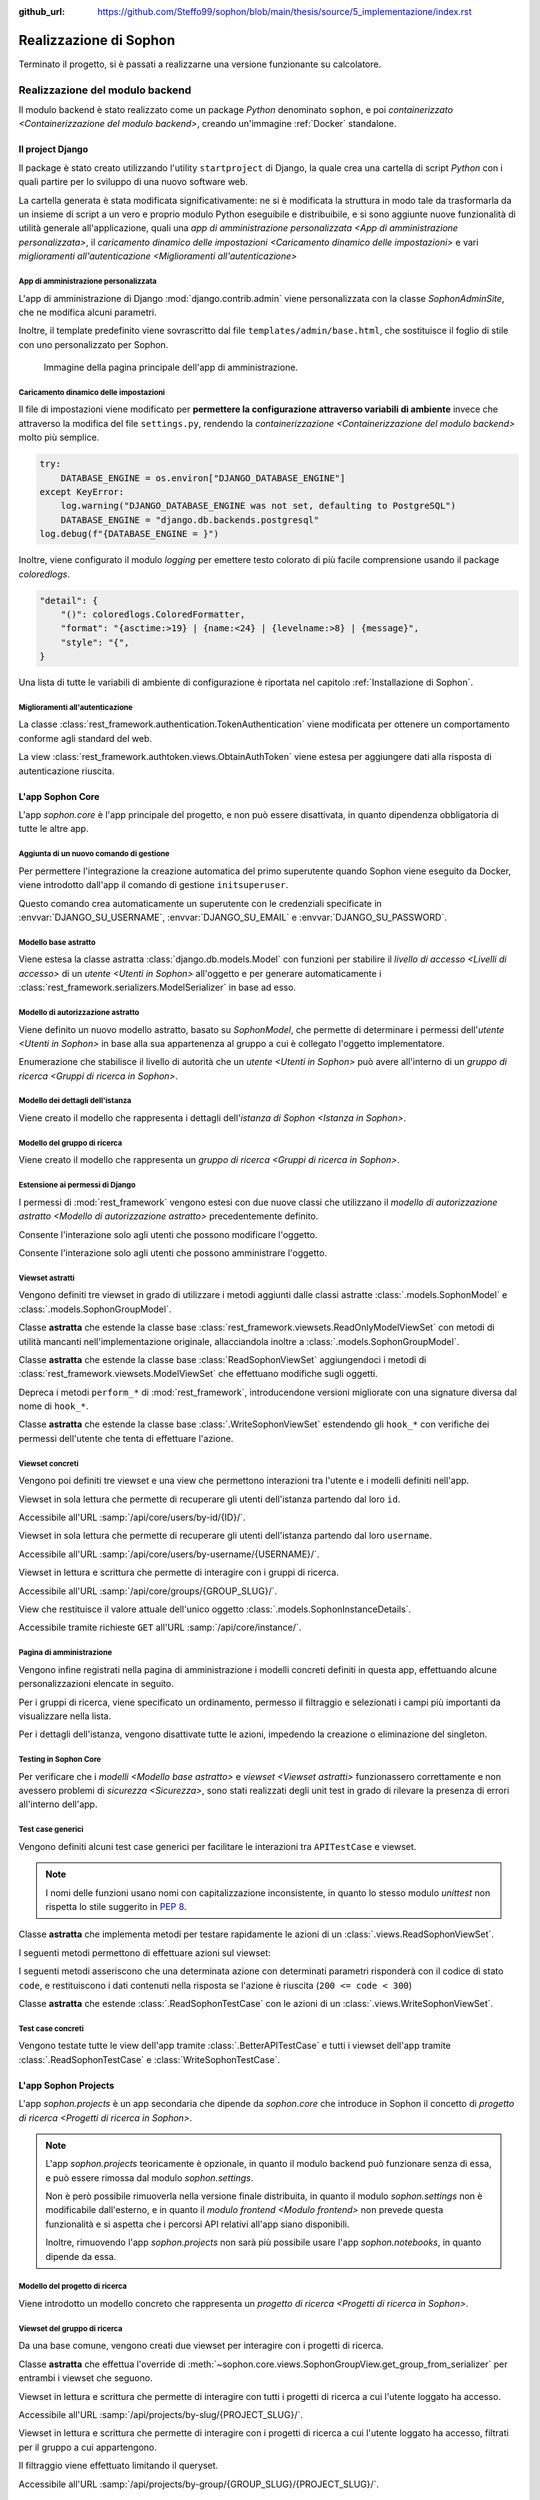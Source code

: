 :github_url: https://github.com/Steffo99/sophon/blob/main/thesis/source/5_implementazione/index.rst

.. index::
   pair: realizzazione; Sophon

***********************
Realizzazione di Sophon
***********************

Terminato il progetto, si è passati a realizzarne una versione funzionante su calcolatore.


.. index::
   pair: realizzazione; backend

Realizzazione del modulo backend
================================
.. default-domain:: py

Il modulo backend è stato realizzato come un package `Python` denominato ``sophon``, e poi `containerizzato <Containerizzazione del modulo backend>`, creando un'immagine :ref:`Docker` standalone.


Il project Django
-----------------
.. module:: sophon

Il package è stato creato utilizzando l'utility ``startproject`` di Django, la quale crea una cartella di script `Python` con i quali partire per lo sviluppo di una nuovo software web.

La cartella generata è stata modificata significativamente: ne si è modificata la struttura in modo tale da trasformarla da un insieme di script a un vero e proprio modulo Python eseguibile e distribuibile, e si sono aggiunte nuove funzionalità di utilità generale all'applicazione, quali una `app di amministrazione personalizzata <App di amministrazione personalizzata>`, il `caricamento dinamico delle impostazioni <Caricamento dinamico delle impostazioni>` e vari `miglioramenti all'autenticazione <Miglioramenti all'autenticazione>`


App di amministrazione personalizzata
^^^^^^^^^^^^^^^^^^^^^^^^^^^^^^^^^^^^^
.. module:: sophon.admin

L'app di amministrazione di Django :mod:`django.contrib.admin` viene personalizzata con la classe `SophonAdminSite`, che ne modifica alcuni parametri.

Inoltre, il template predefinito viene sovrascritto dal file ``templates/admin/base.html``, che sostituisce il foglio di stile con uno personalizzato per Sophon.

.. class:: SophonAdminSite(django.contrib.admin.AdminSite)

   .. attribute:: site_header = "Sophon Server Administration"

      Il nome della pagina nell'header viene modificato a *Sophon Server Administration*.

   .. attribute:: site_title = "Sophon Server Administration"

      Il titolo della pagina nell'header viene anch'esso modificato a *Sophon Server Administration*.

   .. attribute:: site_url = None

      Il collegamento *View Site* viene rimosso, in quanto è possibile accedere all'interfaccia web di Sophon da più domini contemporaneamente.

   .. attribute:: index_title = "Resources Administration"

      Il titolo dell'indice viene modificato a *Resources Administration*.

.. class:: SophonAdminConfig(django.contrib.admin.apps.AdminConfig)

   .. attribute:: default_site = "sophon.admin.SophonAdminSite"

      :class:`.SophonAdminSite` è selezionata come classe predefinita per il sito di amministrazione.

.. figure:: admin_site.png

   Immagine della pagina principale dell'app di amministrazione.


Caricamento dinamico delle impostazioni
^^^^^^^^^^^^^^^^^^^^^^^^^^^^^^^^^^^^^^^
.. module:: sophon.settings

Il file di impostazioni viene modificato per **permettere la configurazione attraverso variabili di ambiente** invece che attraverso la modifica del file ``settings.py``, rendendo la `containerizzazione <Containerizzazione del modulo backend>` molto più semplice.

.. code-block:: python

   try:
       DATABASE_ENGINE = os.environ["DJANGO_DATABASE_ENGINE"]
   except KeyError:
       log.warning("DJANGO_DATABASE_ENGINE was not set, defaulting to PostgreSQL")
       DATABASE_ENGINE = "django.db.backends.postgresql"
   log.debug(f"{DATABASE_ENGINE = }")

Inoltre, viene configurato il modulo `logging` per emettere testo colorato di più facile comprensione usando il package `coloredlogs`.

.. code-block:: python

   "detail": {
       "()": coloredlogs.ColoredFormatter,
       "format": "{asctime:>19} | {name:<24} | {levelname:>8} | {message}",
       "style": "{",
   }

Una lista di tutte le variabili di ambiente di configurazione è riportata nel capitolo :ref:`Installazione di Sophon`.


Miglioramenti all'autenticazione
^^^^^^^^^^^^^^^^^^^^^^^^^^^^^^^^
.. module:: sophon.auth1

La classe :class:`rest_framework.authentication.TokenAuthentication` viene modificata per ottenere un comportamento conforme agli standard del web.

.. class:: BearerTokenAuthentication(rest_framework.authentication.TokenAuthentication)

   .. attribute:: keyword = "Bearer"

      Si configura :mod:`rest_framework` per accettare header di autenticazione nella forma ``Bearer <token>``, invece che il default di :mod:`rest_framework` ``Token <token>``.

.. module:: sophon.auth2

La view :class:`rest_framework.authtoken.views.ObtainAuthToken` viene estesa per aggiungere dati alla risposta di autenticazione riuscita.

.. class:: CustomObtainAuthToken(rest_framework.authtoken.views.ObtainAuthToken)

   .. method:: post(self, request, *args, **kwargs)

      In particolare, viene aggiunta una chiave ``user``, che contiene i dettagli sull'utente che ha effettuato il login.


L'app Sophon Core
-----------------
.. module:: sophon.core

L'app `sophon.core` è l'app principale del progetto, e non può essere disattivata, in quanto dipendenza obbligatoria di tutte le altre app.


Aggiunta di un nuovo comando di gestione
^^^^^^^^^^^^^^^^^^^^^^^^^^^^^^^^^^^^^^^^
.. module:: sophon.core.management.commands.initsuperuser

Per permettere l'integrazione la creazione automatica del primo superutente quando Sophon viene eseguito da Docker, viene introdotto dall'app il comando di gestione ``initsuperuser``.

.. class:: Command

   Questo comando crea automaticamente un superutente con le credenziali specificate in :envvar:`DJANGO_SU_USERNAME`, :envvar:`DJANGO_SU_EMAIL` e :envvar:`DJANGO_SU_PASSWORD`.


Modello base astratto
^^^^^^^^^^^^^^^^^^^^^
.. module:: sophon.core.models

Viene estesa la classe astratta :class:`django.db.models.Model` con funzioni per stabilire il `livello di accesso <Livelli di accesso>` di un `utente <Utenti in Sophon>` all'oggetto e per generare automaticamente i :class:`rest_framework.serializers.ModelSerializer` in base ad esso.

.. class:: SophonModel(django.db.models.Model)

   .. method:: can_edit(self, user: django.contrib.auth.models.User) -> bool
      :abstractmethod:

      Controlla se un utente può modificare l'oggetto attuale.

      :param user: L'utente da controllare.
      :returns: :data:`True` se l'utente deve poter modificare l'oggetto, altrimenti :data:`False`.

   .. method:: can_admin(self, user: django.contrib.auth.models.User) -> bool
      :abstractmethod:

      Controlla se un utente può amministrare l'oggetto attuale.

      :param user: L'utente da controllare.
      :returns: :data:`True` se l'utente deve poter amministrare l'oggetto, altrimenti :data:`False`.

   .. classmethod:: get_fields(cls) -> set[str]

      :returns: il :class:`set` di nomi di campi che devono essere mostrati quando viene richiesto l'oggetto attraverso l'API.

   .. classmethod:: get_editable_fields(cls) -> set[str]

      :returns: il :class:`set` di nomi di campi di cui deve essere permessa la modifica se l'utente può modificare (:meth:`.can_edit`) l'oggetto.

   .. classmethod:: get_administrable_fields(cls) -> set[str]

      :returns: il :class:`set` di nomi di campi di cui deve essere permessa la modifica se l'utente può amministrare (:meth:`.can_admin`) l'oggetto.

   .. classmethod:: get_creation_fields(cls) -> set[str]

      :returns: il :class:`set` di nomi di campi che possono essere specificati dall'utente al momento della creazione dell'oggetto.


Modello di autorizzazione astratto
^^^^^^^^^^^^^^^^^^^^^^^^^^^^^^^^^^

Viene definito un nuovo modello astratto, basato su `SophonModel`, che permette di determinare i permessi dell'`utente <Utenti in Sophon>` in base alla sua appartenenza al gruppo a cui è collegato l'oggetto implementatore.

.. class:: SophonGroupModel(SophonModel)

   .. method:: get_group(self) -> ResearchGroup
      :abstractmethod:

      :returns: Il gruppo a cui appartiene l'oggetto.

   .. classmethod:: get_access_to_edit(cls) -> sophon.core.enums.SophonGroupAccess

      :returns: Il livello di autorità all'interno del gruppo necessario per modificare l'oggetto.

   .. classmethod:: get_access_to_admin(cls) -> sophon.core.enums.SophonGroupAccess

      :returns: Il livello di autorità all'interno del gruppo necessario per amministrare l'oggetto.

   .. method:: get_access_serializer(self, user: User) -> typing.Type[rest_framework.serializers.ModelSerializer]

      :returns: Restituisce il :class:`rest_framework.serializers.ModelSerializer` adeguato al livello di autorità dell'utente.


.. class:: sophon.core.enums.SophonGroupAccess(enum.IntEnum)

   Enumerazione che stabilisce il livello di autorità che un `utente <Utenti in Sophon>` può avere all'interno di un `gruppo di ricerca <Gruppi di ricerca in Sophon>`.

   .. attribute:: NONE = 0

      Ospite.

   .. attribute:: REGISTERED = 10

      Utente registrato.

   .. attribute:: MEMBER = 50

      Membro del gruppo al quale appartiene l'oggetto.

   .. attribute:: OWNER = 100

      Creatore del gruppo al quale appartiene l'oggetto.

   .. attribute:: SUPERUSER = 200

      Superutente con privilegi universali.


Modello dei dettagli dell'istanza
^^^^^^^^^^^^^^^^^^^^^^^^^^^^^^^^^

Viene creato il modello che rappresenta i dettagli dell'`istanza di Sophon <Istanza in Sophon>`.

.. class:: SophonInstanceDetails(SophonModel)

   .. attribute:: id: IntegerField [1]

      Impostando ``1`` come unica scelta per il campo della chiave primaria ``id``, si crea un modello "singleton", ovvero un modello di cui può esistere un'istanza sola in tutto il database.

      L'istanza unica viene creata dalla migrazione ``0004_sophoninstancedetails.py``.

   .. attribute:: name: CharField

      Il titolo dell'istanza Sophon.

   .. attribute:: description: TextField

      La descrizione dell'istanza Sophon, da visualizzare in un riquadro "A proposito dell'istanza".

   .. attribute:: theme: CharField ["sophon", "paper", "royalblue", "hacker", "amber"]

      Il tema `Bluelib` dell'istanza.

   .. method:: version: str
      :property:

      :returns: La versione installata del pacchetto :mod:`sophon`.


Modello del gruppo di ricerca
^^^^^^^^^^^^^^^^^^^^^^^^^^^^^

Viene creato il modello che rappresenta un `gruppo di ricerca <Gruppi di ricerca in Sophon>`.

.. class:: ResearchGroup(SophonGroupModel)

   .. attribute:: slug: SlugField

      L'identificatore del gruppo di ricerca, usato nei percorsi dell'API.

   .. attribute:: name: CharField

      Il nome del gruppo di ricerca.

   .. attribute:: description: TextField

      La descrizione del gruppo di ricerca, da visualizzare in un riquadro "A proposito del gruppo".

   .. attribute:: members: ManyToManyField → django.contrib.auth.models.User

      Elenco dei membri del gruppo. L'utente :attr:`.owner` è ignorato, in quanto è considerato sempre parte del gruppo.

   .. attribute:: owner: ForeignKey → django.contrib.auth.models.User

      Il creatore e proprietario del gruppo, con privilegi amministrativi.

   .. attribute:: access: CharField ["MANUAL", "OPEN"]

      La `modalità di accesso <Membri e modalità di accesso>` del gruppo.


Estensione ai permessi di Django
^^^^^^^^^^^^^^^^^^^^^^^^^^^^^^^^
.. module:: sophon.core.permissions

I permessi di :mod:`rest_framework` vengono estesi con due nuove classi che utilizzano il `modello di autorizzazione astratto <Modello di autorizzazione astratto>` precedentemente definito.

.. class:: Edit(rest_framework.permissions.BasePermission)

   Consente l'interazione solo agli utenti che possono modificare l'oggetto.

.. class:: Admin(rest_framework.permissions.BasePermission)

   Consente l'interazione solo agli utenti che possono amministrare l'oggetto.


Viewset astratti
^^^^^^^^^^^^^^^^
.. module:: sophon.core.views

Vengono definiti tre viewset in grado di utilizzare i metodi aggiunti dalle classi astratte :class:`.models.SophonModel` e :class:`.models.SophonGroupModel`.

.. class:: ReadSophonViewSet(rest_framework.viewsets.ReadOnlyModelViewSet, metaclass=abc.ABCMeta)

   Classe **astratta** che estende la classe base :class:`rest_framework.viewsets.ReadOnlyModelViewSet` con metodi di utilità mancanti nell'implementazione originale, allacciandola inoltre a :class:`.models.SophonGroupModel`.

   .. method:: get_queryset(self) -> QuerySet
      :abstractmethod:

      Imposta come astratto (e quindi obbligatorio) il metodo :meth:`rest_framework.viewsets.ReadOnlyModelViewSet.get_queryset`.

   .. method:: permission_classes(self)
      :property:

      Sovrascrive il campo di classe :attr:`rest_framework.viewsets.ReadOnlyModelViewSet.permission_classes` con una funzione, permettendone la selezione dei permessi richiesti al momento di ricezione di una richiesta HTTP (invece che al momento di definizione della classe).

      Delega la selezione delle classi a :meth:`.get_permission_classes`.

   .. method:: get_permission_classes(self) -> typing.Collection[typing.Type[permissions.BasePermission]]

      Funzione che permette la selezione dei permessi necessari per effetuare una determinata richiesta al momento di ricezione di quest'ultima.

      Utile per le classi che erediteranno da questa.

   .. method:: get_serializer_class(self) -> typing.Type[Serializer]

      Funzione che permette la selezione del :class:`rest_framework.serializers.Serializer` da utilizzare per una determinata richiesta al momento di ricezione di quest'ultima.

      Utilizza:

         - il serializzatore **in sola lettura** per elencare gli oggetti (azione ``list``);
         - il serializzatore **di creazione** per creare nuovi oggetti (azione ``create``) e per generare i metadati del viewset (azione ``metadata``);
         - il serializzatore ottenuto da :meth:`.models.SophonGroupModel.get_access_serializer` per la visualizzazione dettagliata (azione ``retrieve``), la modifica (azioni ``update`` e ``partial_update``) e l'eliminazione (azione ``destroy``) di un singolo oggetto;
         - il serializzatore ottenuto da :meth:`.get_custom_serializer_classes` per le azioni personalizzate.

      .. seealso::

         :class:`.models.SophonGroupModel`

   .. method:: get_custom_serializer_classes(self) -> t.Type[Serializer]

      Permette alle classi che ereditano da questa di selezionare quale :class:`rest_framework.serializers.Serializer` utilizzare per le azioni personalizzate.

.. class:: WriteSophonViewSet(rest_framework.viewsets.ModelViewSet, ReadSophonViewSet, metaclass=abc.ABCMeta)

   Classe **astratta** che estende la classe base :class:`ReadSophonViewSet` aggiungendoci i metodi di :class:`rest_framework.viewsets.ModelViewSet` che effettuano modifiche sugli oggetti.

   Depreca i metodi ``perform_*`` di :mod:`rest_framework`, introducendone versioni migliorate con una signature diversa dal nome di ``hook_*``.

   .. method:: perform_create(self, serializer)

      .. deprecated:: 0.1

      Metodo di :mod:`rest_framework` rimosso da Sophon.

   .. method:: perform_update(self, serializer)

      .. deprecated:: 0.1

      Metodo di :mod:`rest_framework` rimosso da Sophon.

   .. method:: perform_destroy(self, serializer)

      .. deprecated:: 0.1

      Metodo di :mod:`rest_framework` rimosso da Sophon.

   .. method:: hook_create(self, serializer) -> dict[str, typing.Any]

      Funzione chiamata durante l'esecuzione dell'azione di creazione oggetto ``create``.

      :param serializer: Il :class:`~rest_framework.serializers.Serializer` già "riempito" contenente i dati dell'oggetto che sta per essere creato.
      :raises .HTTPException: È possibile interrompere la creazione dell'oggetto con uno specifico codice errore sollevando una :exc:`.HTTPException` all'interno della funzione.
      :returns: Un `dict` da unire a quello del :class:`~rest_framework.serializers.Serializer` per formare l'oggetto da creare.

   .. method:: hook_update(self, serializer) -> dict[str, t.Any]

      Funzione chiamata durante l'esecuzione delle azioni di modifica oggetto ``update`` e ``partial_update``.

      :param serializer: Il :class:`~rest_framework.serializers.Serializer` già "riempito" contenente i dati dell'oggetto che sta per essere modificato.
      :raises .HTTPException: È possibile interrompere la creazione dell'oggetto con uno specifico codice errore sollevando una :exc:`.HTTPException` all'interno della funzione.
      :returns: Un :class:`dict` da unire a quello del :class:`~rest_framework.serializers.Serializer` per formare l'oggetto da modificare.

   .. method:: hook_destroy(self, serializer) -> dict[str, typing.Any]

      Funzione chiamata durante l'esecuzione dell'azione di eliminazione oggetto ``destroy``.

      :raises .HTTPException: È possibile interrompere la creazione dell'oggetto con uno specifico codice errore sollevando una :exc:`.HTTPException` all'interno della funzione.

.. exception:: sophon.core.errors.HTTPException

   Tipo di eccezione che è possibile sollevare nei metodi ``hook_*`` di :class:`.WriteSophonViewSet` per interrompere l'azione in corso senza applicare le modifiche.

   .. attribute:: status: int

      Permette di specificare il codice errore con cui rispondere alla richiesta interrotta.


.. class:: SophonGroupViewSet(WriteSophonViewSet, metaclass=abc.ABCMeta)

   Classe **astratta** che estende la classe base :class:`.WriteSophonViewSet` estendendo gli ``hook_*`` con verifiche dei permessi dell'utente che tenta di effettuare l'azione.

   .. method:: get_group_from_serializer(self, serializer) -> models.ResearchGroup
      :abstractmethod:

      Metodo necessario a trovare il gruppo a cui apparterrà un oggetto prima che il suo serializzatore venga elaborato.

      :param serializer: Il :class:`~rest_framework.serializers.Serializer` già "riempito" contenente i dati dell'oggetto.


Viewset concreti
^^^^^^^^^^^^^^^^

Vengono poi definiti tre viewset e una view che permettono interazioni tra l'utente e i modelli definiti nell'app.

.. class:: UsersByIdViewSet(ReadSophonViewSet)

   Viewset in sola lettura che permette di recuperare gli utenti dell'istanza partendo dal loro ``id``.

   Accessibile all'URL :samp:`/api/core/users/by-id/{ID}/`.

.. class:: UsersByUsernameViewSet(ReadSophonViewSet)

   Viewset in sola lettura che permette di recuperare gli utenti dell'istanza partendo dal loro ``username``.

   Accessibile all'URL :samp:`/api/core/users/by-username/{USERNAME}/`.

.. class:: ResearchGroupViewSet(WriteSophonViewSet)

   Viewset in lettura e scrittura che permette di interagire con i gruppi di ricerca.

   Accessibile all'URL :samp:`/api/core/groups/{GROUP_SLUG}/`.

   .. method:: join(self, request: Request, pk: int) -> Response

      Azione personalizzata che permette ad un utente di unirsi ad un gruppo aperto.

      Utilizza :class:`.models.SophonGroupModel.get_access_serializer`.

   .. method:: leave(self, request: Request, pk: int) -> Response

      Azione personalizzata che permette ad un utente di abbandonare un gruppo di cui non è proprietario.

      Utilizza :class:`.models.SophonGroupModel.get_access_serializer`.

.. class:: SophonInstanceDetailsView(APIView)

   View che restituisce il valore attuale dell'unico oggetto :class:`.models.SophonInstanceDetails`.

   Accessibile tramite richieste ``GET`` all'URL :samp:`/api/core/instance/`.


Pagina di amministrazione
^^^^^^^^^^^^^^^^^^^^^^^^^
.. module:: sophon.core.admin

Vengono infine registrati nella pagina di amministrazione i modelli concreti definiti in questa app, effettuando alcune personalizzazioni elencate in seguito.

.. class:: ResearchGroupAdmin(SophonAdmin)

   Per i gruppi di ricerca, viene specificato un ordinamento, permesso il filtraggio e selezionati i campi più importanti da visualizzare nella lista.

.. class:: SophonInstanceDetails(SophonAdmin)

   Per i dettagli dell'istanza, vengono disattivate tutte le azioni, impedendo la creazione o eliminazione del singleton.


Testing in Sophon Core
^^^^^^^^^^^^^^^^^^^^^^
.. module:: sophon.core.tests

Per verificare che i `modelli <Modello base astratto>` e `viewset <Viewset astratti>` funzionassero correttamente e non avessero problemi di `sicurezza <Sicurezza>`, sono stati realizzati degli unit test in grado di rilevare la presenza di errori all'interno dell'app.


Test case generici
^^^^^^^^^^^^^^^^^^

Vengono definiti alcuni test case generici per facilitare le interazioni tra ``APITestCase`` e viewset.

.. note::

   I nomi delle funzioni usano nomi con capitalizzazione inconsistente, in quanto lo stesso modulo `unittest` non rispetta lo stile suggerito in :pep:`8`.

.. class:: BetterAPITestCase(APITestCase)

   .. method:: as_user(self, username: str, password: str = None) -> typing.ContextManager[None]

      Context manager che permette di effettuare richieste all'API come uno specifico utente, effettuando il logout quando sono state effettuate le richieste necessarie.

   .. method:: assertData(self, data: ReturnDict, expected: dict)

      Asserzione che permette di verificare che l'oggetto restituito da una richiesta all'API contenga almeno le chiavi e i valori contenuti nel dizionario ``expected``.

.. class:: ReadSophonTestCase(BetterAPITestCase, metaclass=abc.ABCMeta)

   Classe **astratta** che implementa metodi per testare rapidamente le azioni di un :class:`.views.ReadSophonViewSet`.

   .. classmethod:: get_basename(cls) -> str

      Metodo **astratto** che deve restituire il basename del viewset da testare.

   .. classmethod:: get_url(cls, kind: str, *args, **kwargs) -> str

      Metodo utilizzato dal test case per trovare gli URL ai quali possono essere effettuate le varie azioni.

   I seguenti metodi permettono di effettuare azioni sul viewset:

   .. method:: list(self) -> rest_framework.response.Response
   .. method:: retrieve(self, pk) -> rest_framework.response.Response
   .. method:: custom_list(self, method: str, action: str, data: dict = None) -> rest_framework.response.Response
   .. method:: custom_detail(self, method: str, action: str, pk, data: dict = None) -> rest_framework.response.Response

   I seguenti metodi asseriscono che una determinata azione con determinati parametri risponderà con il codice di stato ``code``, e restituiscono i dati contenuti nella risposta se l'azione è riuscita (``200 <= code < 300``)

   .. method:: assertActionList(self, code: int = 200) -> typing.Optional[ReturnDict]
   .. method:: assertActionRetrieve(self, pk, code: int = 200) -> typing.Optional[ReturnDict]
   .. method:: assertActionCustomList(self, method: str, action: str, data: dict = None, code: int = 200) -> typing.Optional[ReturnDict]
   .. method:: assertActionCustomDetail(self, method: str, action: str, pk, data: dict = None, code: int = 200) -> typing.Optional[ReturnDict]


.. class:: WriteSophonTestCase(ReadSophonTestCase, metaclass=abc.ABCMeta)

   Classe **astratta** che estende :class:`.ReadSophonTestCase` con le azioni di un :class:`.views.WriteSophonViewSet`.

   .. method:: create(self, data) -> rest_framework.response.Response
   .. method:: update(self, pk, data) -> rest_framework.response.Response
   .. method:: destroy(self, pk) -> rest_framework.response.Response

   .. method:: assertActionCreate(self, data, code: int = 201) -> typing.Optional[ReturnDict]
   .. method:: assertActionUpdate(self, pk, data, code: int = 200) -> typing.Optional[ReturnDict]
   .. method:: assertActionDestroy(self, pk, code: int = 200) -> typing.Optional[ReturnDict]


Test case concreti
^^^^^^^^^^^^^^^^^^

Vengono testate tutte le view dell'app tramite :class:`.BetterAPITestCase` e tutti i viewset dell'app tramite :class:`.ReadSophonTestCase` e :class:`WriteSophonTestCase`.

.. class:: UsersByIdTestCase(ReadSophonTestCase)
.. class:: UsersByUsernameTestCase(ReadSophonTestCase)
.. class:: ResearchGroupTestCase(WriteSophonTestCase)
.. class:: SophonInstanceDetailsTestCase(BetterAPITestCase)


L'app Sophon Projects
---------------------
.. module:: sophon.projects

L'app `sophon.projects` è un app secondaria che dipende da `sophon.core` che introduce in Sophon il concetto di `progetto di ricerca <Progetti di ricerca in Sophon>`.

.. note::

   L'app `sophon.projects` teoricamente è opzionale, in quanto il modulo backend può funzionare senza di essa, e può essere rimossa dal modulo `sophon.settings`.

   Non è però possibile rimuoverla nella versione finale distribuita, in quanto il modulo `sophon.settings` non è modificabile dall'esterno, e in quanto il `modulo frontend <Modulo frontend>` non prevede questa funzionalità e si aspetta che i percorsi API relativi all'app siano disponibili.

   Inoltre, rimuovendo l'app `sophon.projects` non sarà più possibile usare l'app `sophon.notebooks`, in quanto dipende da essa.


Modello del progetto di ricerca
^^^^^^^^^^^^^^^^^^^^^^^^^^^^^^^
.. module:: sophon.projects.models

Viene introdotto un modello concreto che rappresenta un `progetto di ricerca <Progetti di ricerca in Sophon>`.

.. class:: ResearchProject(SophonGroupModel)

   .. attribute:: slug: SlugField

      L'identificatore del progetto di ricerca, usato nei percorsi dell'API.

   .. attribute:: group: ForeignKey → sophon.core.models.ResearchGroup

      Lo :attr:`~sophon.core.models.ResearchGroup.slug` del gruppo di ricerca al quale appartiene il progetto.

   .. attribute:: name: CharField

      Il nome completo del progetto di ricerca.

   .. attribute:: description: TextField

      La descrizione del progetto di ricerca, da visualizzare in un riquadro "A proposito del progetto".

   .. attribute:: visibility: CharField ["PUBLIC", "INTERNAL", "PRIVATE"]

      La `visibilità del progetto <Visibilità dei progetti>`.


Viewset del gruppo di ricerca
^^^^^^^^^^^^^^^^^^^^^^^^^^^^^
.. module:: sophon.projects.views

Da una base comune, vengono creati due viewset per interagire con i progetti di ricerca.

.. class:: ResearchProjectViewSet(SophonGroupViewSet, metaclass=abc.ABCMeta)

   Classe **astratta** che effettua l'override di :meth:`~sophon.core.views.SophonGroupView.get_group_from_serializer` per entrambi i viewset che seguono.

.. class:: ResearchProjectsBySlugViewSet(ResearchProjectViewSet)

   Viewset in lettura e scrittura che permette di interagire con tutti i progetti di ricerca a cui l'utente loggato ha accesso.

   Accessibile all'URL :samp:`/api/projects/by-slug/{PROJECT_SLUG}/`.

.. class:: ResearchProjectsByGroupViewSet(ResearchProjectViewSet)

   Viewset in lettura e scrittura che permette di interagire con i progetti di ricerca a cui l'utente loggato ha accesso, filtrati per il gruppo a cui appartengono.

   Il filtraggio viene effettuato limitando il queryset.

   Accessibile all'URL :samp:`/api/projects/by-group/{GROUP_SLUG}/{PROJECT_SLUG}/`.


Amministrazione del gruppo di ricerca
^^^^^^^^^^^^^^^^^^^^^^^^^^^^^^^^^^^^^
.. module:: sophon.projects.admin

Il modello :class:`.models.ResearchProject` viene registrato nella pagina di amministrazione attraverso la seguente classe:

.. class:: ResearchProjectAdmin(sophon.core.admin.SophonAdmin)

   Classe per la pagina di amministrazione che specifica un ordinamento, permette il filtraggio per gruppo di appartenenza e visibilità, e specifica i campi da visualizzare nell'elenco dei progetti.


L'app Sophon Notebooks
----------------------
.. default-domain:: py
.. default-role:: obj
.. module:: sophon.notebooks


L'app `sophon.notebooks` è un app secondaria che dipende da `sophon.projects` che introduce in Sophon il concetto di `notebook <Notebook in Sophon>`.

.. note::

   L'app `sophon.notebooks` teoricamente è opzionale, in quanto il modulo backend può funzionare senza di essa, e può essere rimossa dal modulo `sophon.settings`.

   Non è però possibile rimuoverla nella versione finale distribuita, in quanto il modulo `sophon.settings` non è modificabile dall'esterno, e in quanto il `modulo frontend <Modulo frontend>` non prevede questa funzionalità e si aspetta che i percorsi API relativi all'app siano disponibili.


Funzionamento di un notebook
^^^^^^^^^^^^^^^^^^^^^^^^^^^^

Internamente, un notebook non è altro che un container :ref:`Docker` accessibile ad un determinato indirizzo il cui stato è sincronizzato con un oggetto del database del `modulo backend <Modulo backend>`.


Modalità sviluppo
"""""""""""""""""

Per facilitare lo sviluppo di Sophon, sono state realizzate due modalità di operazione di quest'ultimo.

*  Nella prima, la **modalità sviluppo**, il `modulo proxy <Modulo proxy>` non è in esecuzione, ed è possibile collegarsi direttamente ai container all'indirizzo IP locale ``127.0.0.1``.

   Il `modulo frontend <Modulo frontend>` non supporta questa modalità, in quanto intesa solamente per lo sviluppo del modulo backend.

*  Nella seconda, la **modalità produzione**, il `modulo proxy <Modulo proxy>` è in esecuzione all'interno di un container Docker, e si collega ai `moduli Jupyter <Modulo Jupyter>` attraverso i relativi network Docker tramite una `rubrica <Gestione della rubrica del proxy>`.


Gestione della rubrica del proxy
^^^^^^^^^^^^^^^^^^^^^^^^^^^^^^^^
.. module:: sophon.notebooks.apache

Viene creata una classe per la gestione della rubrica del proxy, utilizzando il modulo `dbm.gnu`, supportato da HTTPd.

La rubrica mappa gli URL pubblici dei notebook a URL privati relativi al `modulo proxy <Modulo proxy>`, in modo da effettuare reverse proxying **dinamico**.

.. class:: ApacheDB

   Classe che permette il recupero, la creazione, la modifica e l'eliminazioni di chiavi di un database `dbm.gnu` come se quest'ultimo fosse un `dict` con supporto a chiavi e valori `str` e `bytes`.

   .. staticmethod:: convert_to_bytes(item: typing.Union[str, bytes]) -> bytes

      Tutte le `str` passate a questa classe vengono convertite in `bytes` attraverso questa funzione, che effettua un encoding in ASCII e solleva un errore se quest'ultimo fallisce.


Assegnazione porta effimera
^^^^^^^^^^^^^^^^^^^^^^^^^^^

In *modalità sviluppo*, è necessario trovare una porta libera a cui rendere accessibile i container Docker dei notebook.

.. function:: get_ephemeral_port() -> int

   Questa funzione apre e chiude immediatamente un `socket.socket` all'indirizzo ``localhost:0`` in modo da ricevere dal sistema operativo un numero di porta sicuramente libero.


Connessione al daemon Docker
^^^^^^^^^^^^^^^^^^^^^^^^^^^^
.. module:: sophon.notebooks.docker

Per facilitare l'utilizzo del daemon Docker per la gestione dei container dei notebook, viene utilizzato il modulo :mod:`docker`.

.. function:: get_docker_client() -> docker.DockerClient

   Funzione che crea un client Docker con le variabili di ambiente del modulo.

.. data:: client: docker.DockerClient = lazy_object_proxy.Proxy(get_docker_client)

   Viene creato un client Docker globale con inizializzazione lazy al fine di non tentare connessioni (lente!) al daemon quando non sono necessarie.


Controllo dello stato di salute
^^^^^^^^^^^^^^^^^^^^^^^^^^^^^^^

Il modulo :mod:`docker` viene esteso implementando supporto per l'istruzione ``HEALTHCHECK`` dei ``Dockerfile``.

.. class:: HealthState(enum.IntEnum)

   Enumerazione che elenca gli stati possibili in cui può essere la salute di un container.

   .. attribute:: UNDEFINED = -2

      Il ``Dockerfile`` non ha un ``HEALTHCHECK`` definito.

   .. attribute:: STARTING = -1

      Il container Docker non mai completato con successo un ``HEALTHCHECK``.

   .. attribute:: HEALTHY = 0

      Il container Docker ha completato con successo l'ultimo ``HEALTHCHECK`` e quindi sta funzionando correttamente.

   .. attribute:: UNHEALTHY = 1

      Il container Docker ha fallito l'ultimo ``HEALTHCHECK``.


.. function:: get_health(container: docker.models.containers.Container) -> HealthState

   Funzione che utilizza l'API a basso livello del client Docker per recuperare l'`HealthState` dei container.

.. function:: sleep_until_container_has_started(container: docker.models.containers.Container) -> HealthState

   Funzione bloccante che restituisce solo quando lo stato del container specificato non è `HealthState.STARTING`.

   .. danger::

      L'implementazione di questa funzione potrebbe causare rallentamenti nella risposta alle pagine web per via di una chiamata al metodo `time.sleep` al suo interno.

      Ciò è dovuto al mancato supporto alle funzioni asincrone nella versione attuale di :mod:`rest_framework`.

      Si è deciso di mantenere comunque la funzionalità a scopi dimostrativi e per compatibilità futura.


Generazione di token sicuri
^^^^^^^^^^^^^^^^^^^^^^^^^^^

Per rendere l'interfaccia grafica più `intuitiva <Intuitività>`, si è scelto di rendere trasparente all'utente il meccanismo di autenticazione a JupyterLab.

Pertanto, si è verificata la necessità di generare token crittograficamente sicuri da richiedere per l'accesso a JupyterLab.

.. function:: generate_secure_token() -> str

   Funzione che utilizza `secrets.token_urlsafe` per generare un token valido e crittograficamente sicuro.


Modello dei notebook
^^^^^^^^^^^^^^^^^^^^
.. module:: sophon.notebooks.models

Viene definito il modello rappresentante un `notebook <Notebook in Sophon>`.

.. class:: Notebook(SophonGroupModel)

   .. attribute:: slug: SlugField

      Lo slug dei notebook prevede ulteriori restrizioni oltre a quelle previste dallo `django.db.models.SlugField`:

      * non può essere uno dei seguenti valori: ``api``, ``static``, ``proxy``, ``backend``, ``frontend``, ``src``;
      * non può iniziare o finire con un trattino ``-``.

   .. attribute:: project: ForeignKey → sophon.projects.models.ResearchProject

      Il `progetto <Progetti di ricerca in Sophon>` che include questo notebook.

   .. attribute:: name: CharField

      Il nome del notebook.

   .. attribute:: locked_by: ForeignKey → django.contrib.auth.models.User

      L'`utente <Utenti in Sophon>` che ha richiesto il blocco del notebook, o `None` in caso il notebook non sia bloccato.

   .. attribute:: container_image: CharField ["ghcr.io/steffo99/sophon-jupyter"]

      Campo che specifica l'immagine che il client :ref:`Docker` dovrà avviare per questo notebook.

      Al momento ne è supportata una sola per semplificare l'esperienza utente, ma altre possono essere aggiunte al file che definisce il modello per permettere agli utenti di scegliere tra più immagini.

      .. note::

         Al momento, Sophon si aspetta che tutte le immagini specificate espongano un server web sulla porta ``8888``, e supportino il protocollo di autenticazione di Jupyter, ovvero che sia possibile raggiungere il container ai seguenti indirizzi: :samp:`{PROTOCOLLO}://immagine:8888/lab?token={TOKEN}` e :samp:`{PROTOCOLLO}://immagine:8888/tree?token={TOKEN}`.

   .. attribute:: jupyter_token: CharField

      Il token segreto che verrà passato attraverso le variabili di ambiente al container Docker dell'oggetto per permettere solo agli utenti autorizzati di accedere a quest'ultimo.

   .. attribute:: container_id: CharField

      L'id assegnato dal daemon Docker al container di questo oggetto.

      Se il notebook non è avviato, questo attributo varrà `None`.

   .. attribute:: port: IntegerField

      La porta TCP locale assegnata al container Docker dell'oggetto nel caso in cui Sophon sia avviato in `modalità sviluppo <Modalità sviluppo>`.

   .. attribute:: internal_url: CharField

      L'URL a cui è accessibile il container Docker dell'oggetto nel caso in cui Sophon non sia avviato in `modalità sviluppo <Modalità sviluppo>`.

   .. method:: log(self) -> logging.Logger
      :property:

      Viene creato un `logging.Logger` per ogni oggetto della classe, in modo da facilitare il debug relativo ad uno specifico notebook.

      Il nome del logger ha la forma :samp:`sophon.notebooks.models.Notebook.{NOTEBOOK_SLUG}`.

   .. method:: enable_proxying(self) -> None

      Aggiunge l'indirizzo del notebook alla `rubrica del proxy <Gestione della rubrica del proxy>`.

   .. method:: disable_proxying(self) -> None

      Rimuove l'indirizzo del notebook dalla `rubrica del proxy <Gestione della rubrica del proxy>`.

   .. method:: sync_container(self) -> t.Optional[docker.models.containers.Container]

      Sincronizza lo stato dell'oggetto nel database con lo stato del container :ref:`Docker` nel sistema.

   .. method:: create_container(self) -> docker.models.containers.Container

      Crea e configura un container :ref:`Docker` per l'oggetto, con l'immagine specificata in `.container_image`.

   .. method:: start(self) -> None

      Tenta di creare e avviare un container :ref:`Docker` per l'oggetto, bloccando fino a quando esso non sarà avviato con `~.docker.sleep_until_container_has_started`.

   .. method:: stop(self) -> None

      Arresta il container Docker dell'oggetto.


Viewset dei notebook
^^^^^^^^^^^^^^^^^^^^
.. module:: sophon.notebooks.views

Come per il modulo `sophon.projects`, vengono creati due viewset per interagire con i progetti di ricerca, basati entrambi su un viewset astratto che ne definisce le proprietà comuni.

.. class:: NotebooksViewSet(SophonGroupViewSet, metaclass=abc.ABCMeta)

   Classe **astratta** che effettua l'override di `~sophon.core.views.SophonGroupView.get_group_from_serializer` e definisce cinque azioni personalizzate per l'interazione con il notebook.

   .. method:: sync(self, request: Request, **kwargs) -> Response

      Azione personalizzata che sincronizza lo stato dell'oggetto dell'API con quello del daemon Docker.

   .. method:: start(self, request: Request, **kwargs) -> Response

      Azione personalizzata che avvia il notebook con `.models.Notebook.start`.

   .. method:: stop(self, request: Request, **kwargs) -> Response

      Azione personalizzata che arresta il notebook con `.models.Notebook.stop`.

   .. method:: lock(self, request: Request, **kwargs) -> Response

      Azione personalizzata che blocca il notebook impostando il campo `.models.Notebook.locked_by` all'utente che ha effettuato la richiesta.

   .. method:: unlock(self, request: Request, **kwargs) -> Response

      Azione personalizzata che sblocca il notebook impostando il campo `.models.Notebook.locked_by` a `None`.

.. class:: NotebooksBySlugViewSet(NotebooksViewSet)

   Viewset in lettura e scrittura che permette di interagire con tutti i notebook a cui l'utente loggato ha accesso.

   Accessibile all'URL :samp:`/api/notebooks/by-slug/{NOTEBOOK_SLUG}/`.

.. class:: NotebooksByProjectViewSet(NotebooksViewSet)

   Viewset in lettura e scrittura che permette di interagire con i notebook a cui l'utente loggato ha accesso, filtrati per il progetto di appartenenza.

   Accessibile all'URL :samp:`/api/notebooks/by-project/{PROJECT_SLUG}/{NOTEBOOK_SLUG}/`.


.. index::
   pair: backend; containerizzazione

Containerizzazione del modulo backend
-------------------------------------

Il modulo backend è incapsulato in un'immagine :ref:`Docker` basata sull'immagine ufficiale `python:3.9.7-bullseye <https://hub.docker.com/_/python>`_.

L'immagine utilizza `Poetry` per installare le dipendenze, poi esegue il file ``docker_start.sh`` riportato sotto che effettua le migrazioni, prepara i file statici di Django e `prova a creare un superutente <Aggiunta di un nuovo comando di gestione>`, per poi avviare il progetto Django attraverso :mod:`gunicorn` sulla porta 8000.

.. code-block:: bash

   poetry run python -O ./manage.py migrate --no-input
   poetry run python -O ./manage.py collectstatic --no-input
   poetry run python -O ./manage.py initsuperuser
   poetry run python -O -m gunicorn sophon.wsgi:application --workers=4 --bind=0.0.0.0:8000 --timeout 180


.. index::
   pair: frontend; realizzazione

Realizzazione del modulo frontend
=================================
.. default-domain:: js

Il modulo frontend è stato realizzato come un package `Node.js` denominato ``@steffo/sophon-frontend``, e poi `containerizzato <Containerizzazione del modulo frontend>`, creando un'immagine :ref:`Docker` standalone, esattamente come per il `modulo backend <Containerizzazione del modulo backend>`.


Struttura delle directory
-------------------------

Le directory di :mod:`@steffo45/sophon-frontend` sono strutturate nella seguente maniera:

src/components
   Contiene i componenti React sia con le classi sia funzionali.

src/contexts
   Contiene i contesti React creati con :func:`React.createContext`.

src/hooks
   Contiene gli hook React personalizzati utilizzati nei componenti funzionali.

src/types
   Contiene estensioni ai tipi base TypeScript, come ad esempio i tipi restituiti dalla web API del :ref:`modulo backend`.

src/utils
   Contiene varie funzioni di utility.

public
   Contiene i file statici da servire assieme all'app.


Comunicazione con il backend
----------------------------

Sono state sviluppate alcune funzioni di utilità per facilitare la comunicazione con il `modulo backend <Realizzazione del modulo backend>`.


Axios
^^^^^

Per effettuare richieste all'API web, si è deciso di utilizzare la libreria :mod:`axios`, in quanto permette di creare dei "client" personalizzabili con varie proprietà.

In particolare, si è scelto di forkarla, integrando anticipatamente una proposta di funzionalità che permette alle richieste di essere interrotte attraverso degli :class:`AbortController`.


Client personalizzati
^^^^^^^^^^^^^^^^^^^^^

Per permettere all'utente di selezionare l'istanza da utilizzare e di comunicare con l'API con le proprie credenziali, si è scelto di creare client personalizzati partendo da due contesti.

All'interno di un contesto in cui è stata selezionata un'istanza (:data:`InstanceContext`), viene creato un client dal seguente hook:

.. function:: useInstanceAxios(config = {})

   Questo hook specifica il ``baseURL`` del client Axios, impostandolo all'URL dell'istanza selezionata.

All'interno di un contesto in cui è stato effettuato l'accesso come utente (:data:`AuthorizationContext`), viene creato invece un client dal seguente hook:

.. function:: useAuthorizedAxios(config = {})

   Questo hook specifica il valore dell'header ``Authorization`` da inviare in tutte le richieste effettuate a :samp:`Bearer {TOKEN}`, utilizzando il token ottenuto al momento dell'accesso.


Utilizzo di viewset
^^^^^^^^^^^^^^^^^^^

Viene implementato un hook che si integra con i viewset di Django, fornendo un API semplificato per effettuare azioni su di essi.

.. function:: useViewSet(baseRoute) → viewset

   Questo hook implementa tutte le azioni :py:mod:`rest_framework` di un viewset in lettura e scrittura.

   Richiede di essere chiamato all'interno di un :data:`AuthorizationContext`.

   .. function:: viewset.list(config = {})

      Funzione **asincrona**, che restituisce una :class:`Promise`.

      Richiede la lista di tutte le risorse del viewset.

   .. function:: viewset.retrieve(pk, config = {})

      Funzione **asincrona**, che restituisce una :class:`Promise`.

      Richiede i dettagli di una specifica risorsa del viewset.

   .. function:: viewset.create(config)

      Funzione **asincrona**, che restituisce una :class:`Promise`.

      Crea una nuova risorsa nel viewset.

   .. function:: viewset.update(pk, config)

      Funzione **asincrona**, che restituisce una :class:`Promise`.

      Aggiorna una specifica risorsa nel viewset.

   .. function:: viewset.destroy(pk, config)

      Funzione **asincrona**, che restituisce una :class:`Promise`.

      Elimina una specifica risorsa dal viewset.

   Viene inoltre fornito supporto per le azioni personalizzate.

   .. function:: viewset.command(config)

      Funzione **asincrona**, che restituisce una :class:`Promise`.

      Permette azioni personalizzate su tutto il viewset.

   .. function:: viewset.action(config)

      Funzione **asincrona**, che restituisce una :class:`Promise`.

      Permette azioni personalizzate su uno specifico oggetto del viewset.


Emulazione di viewset
^^^^^^^^^^^^^^^^^^^^^

Viene creato un hook che tiene traccia degli oggetti restituiti da un determinato viewset, ed emula i risultati delle azioni effettuate, minimizzando i rerender e ottenendo una ottima user experience.

.. function:: useManagedViewSet(baseRoute, pkKey, refreshOnMount) → managed

   .. attribute:: managed.viewset

      Il viewset restituito da :func:`useViewSet`, utilizzato come interfaccia di basso livello per effettuare azioni.

   .. attribute:: managed.state

      Lo stato del viewset, che tiene traccia degli oggetti e delle azioni in corso su di essi.

      Gli oggetti all'interno di esso sono istanze di :class:`ManagedResource`, create usando wrapper di :func:`.update`, :func:`.destroy` e :func:`.action`, che permettono di modificare direttamente l'oggetto senza preoccuparsi dell'indice a cui si trova nell'array.

   .. attribute:: managed.dispatch

      Riduttore che permette di alterare lo :attr:`.state`.

   .. function:: managed.refresh()

      Funzione **asincrona**, che restituisce una :class:`Promise`.

      Ricarica gli oggetti del viewset.

      Viene chiamata automaticamente al primo render se ``refreshOnMount`` è :data:`True`.

   .. function:: managed.create(data)

      Funzione **asincrona**, che restituisce una :class:`Promise`.

      Crea un nuovo oggetto nel viewset con i dati specificati come argomento, e lo aggiunge allo stato se la richiesta va a buon fine.

   .. function:: managed.command(method, cmd, data)

      Funzione **asincrona**, che restituisce una :class:`Promise`.

      Esegue l'azione personalizzata ``cmd`` su tutto il viewset, utilizzando il metodo ``method`` e con i dati specificati in ``data``.

      Se la richiesta va a buon fine, il valore restituito dal backend sostituisce nello stato le risorse dell'intero viewset.

   .. function:: managed.update(index, data)

      Funzione **asincrona**, che restituisce una :class:`Promise`.

      Modifica l'oggetto alla posizione ``index`` dell'array :attr:`.state` con i dati specificati in ``data``.

      Se la richiesta va a buon fine, la modifica viene anche applicata all'interno di :attr:`.state`

   .. function:: managed.destroy(index)

      Funzione **asincrona**, che restituisce una :class:`Promise`.

      Elimina l'oggetto alla posizione ``index`` dell'array :attr:`.state`.

      Se la richiesta va a buon fine, l'oggetto viene eliminato anche da :attr:`.state`.

   .. function:: managed.action(index, method, act, data)

      Funzione **asincrona**, che restituisce una :class:`Promise`.

      Esegue l'azione personalizzata ``act`` sull'oggetto alla posizione ``index`` dell'array :attr:`.state`, utilizzando il metodo ``method`` e con i dati specificati in ``data``.

      Se la richiesta va a buon fine, il valore restituito dal backend sostituisce l'oggetto utilizzato in :attr:`.state`.


.. index::
   single: contesto

Contesti innestati
------------------

Per minimizzare i re-render, l'applicazione è organizzata a "contesti innestati".


.. index::
   single: contesto; istanza
   single: contesto; autorizzazione
   single: contesto; gruppo di ricerca
   single: contesto; progetto di ricerca
   single: contesto; notebook

I contesti
^^^^^^^^^^

Viene definito un contesto per ogni tipo di risorsa selezionabile nell'interfaccia.

Essi sono, in ordine dal più esterno al più interno:

#. :data:`InstanceContext` (`Istanza <Istanza in Sophon>`)
#. :data:`AuthorizationContext` (`Utente <Utenti in Sophon>`)
#. :data:`GroupContext` (`Gruppo di ricerca <Gruppi di ricerca in Sophon>`)
#. :data:`ProjectContext` (`Progetto di ricerca <Progetti di ricerca in Sophon>`)
#. :data:`NotebookContext` (`Notebook <Notebook in Sophon>`)


.. index::
   single: contesto; contenuti

Contenuto dei contesti
""""""""""""""""""""""

Questi contesti possono avere tre tipi di valori: :data:`undefined` se ci si trova al di fuori del contesto, :data:`null` se non è stato selezionato alcun oggetto oppure **l'oggetto selezionato** se esso esiste.


.. index::
   pair: URL; segmento

Segmenti di URL
^^^^^^^^^^^^^^^

Si è definita la seguente struttura per gli URL del frontend di Sophon, in modo che essi identificassero universalmente una risorsa e che essi fossero human-readable.

.. code-block:: text

   /i/{ISTANZA}
      /l/logged-in
         /g/{GROUP_SLUG}
            /p/{PROJECT_SLUG}
               /n/{NOTEBOOK_SLUG}
                  /

Ciascuna riga nel listato sopra rappresenta un *segmento di URL*.


Parsing dei segmenti di URL
"""""""""""""""""""""""""""

Il parsing di questi segmenti viene effettuato dalla seguente funzione:

.. function:: parsePathSegment({path, parsed, regex, key, next}) → ParsedPath

   Funzione ricorsiva per la cattura di un segmento, che riempie ad ogni chiamata una chiave dell'oggetto ``ParsedPath``.

   :param path: La stringa del percorso ancora da parsare.
   :param parsed: L'oggetto ``ParsedPath`` riempito con i segmenti trovati fino ad ora.
   :param regex: Una regular expression usata per catturare un segmento. Il **primo gruppo di cattura** sarà il valore che verrà mantenuto e inserito nel ``ParsedPath``.
   :param key: La chiave a cui inserire il valore catturato all'interno del ``ParsedPath``.
   :param next: Callback della prossima funzione da chiamare.

Un esempio di URL per il notebook ``my-first-notebook`` all'interno della istanza demo di Sophon potrebbe essere:

.. code-block:: text

   /i/https:api.prod.sophon.steffo.eu:
      /l/logged-in
         /g/my-first-group
            /p/my-first-project
               /n/my-first-notebook
                  /


.. index::
   single: breadcrumbs

Breadcrumbs
"""""""""""

È possibile vedere tutti i segmenti di URL dalla barra superiore dell'interfaccia grafica, detta *barra dei breadcrumbs*.

.. figure:: breadcrumbs.png

   La barra dei breadcrumbs. Ci si trova attualmente sulla pagina del gruppo ``my-first-group``.

Nel caso il parsing dei segmenti fallisca, la barra dei breadcrumbs è in grado di mostrare un errore, e di permettere all'utente di riprendere la navigazione ad uno dei segmenti trovati.

.. figure:: breadcrumbs_error.png

   La barra dei breadcrumbs in errore. È possibile riprendere la navigazione dalla pagina di selezione istanza o di login.


.. index::
   single: contesto; componenti

Componenti contestuali
^^^^^^^^^^^^^^^^^^^^^^

Per ciascun contesto sono stati realizzati vari componenti.

I più significativi comuni a tutti i contesti sono i `ResourcePanel` e le `ListBox`.

.. function:: ResourcePanel({...})

   Panello che rappresenta un'`entità di Sophon <Entità di Sophon>`, diviso in quattro parti:

   *  icona (a sinistra)
   *  nome della risorsa (a destra dell'icona)
   *  bottoni (a destra)
   *  testo (a sinistra dei bottoni)

   .. figure:: resource_panel.png

      Un `ResourcePanel` rappresentante un `gruppo di ricerca <Gruppi di ricerca in Sophon>`.

.. function:: ListBox({...})

   Riquadro che mostra le risorse di un `useManagedViewSet` raffigurandole come tanti `ResourcePanel`.

   .. figure:: list_box.png

      Una `ListBox` che mostra l'elenco di notebook in un progetto.


.. index::
   single: contesto; routing

Routing basato sui contesti
^^^^^^^^^^^^^^^^^^^^^^^^^^^

I valori dei contesti vengono utilizzati per selezionare i componenti da mostrare all'utente nell'interfaccia grafica attraverso i seguenti componenti:

.. function:: ResourceRouter({selection, unselectedRoute, selectedRoute})

   Componente che sceglie se renderizzare ``unselectedRoute`` o ``selectedRoute`` in base alla *nullità* o *non-nullità* di ``selection``.

.. function:: ViewSetRouter({viewSet, unselectedRoute, selectedRoute, pathSegment, pkKey})

   Componente basato su :func:`ResourceRouter` che seleziona automaticamente l'elemento del viewset avente il valore del segmento di percorso ``pathSegment`` alla chiave ``pkKey``.

Ad esempio, :func:`ViewSetRouter` viene esteso specificatamente per il contesto del gruppo, creando il seguente componente.

.. function:: GroupRouter({...props})

   Implementato come:

   .. code-block:: jsx

        <ViewSetRouter
            {...props}
            viewSet={useManagedViewSet<SophonResearchGroup>("/api/core/groups/", "slug")}
            pathSegment={"researchGroup"}
            pkKey={"slug"}
        />


Albero completo dei contesti
^^^^^^^^^^^^^^^^^^^^^^^^^^^^

L'insieme di tutti i contesti è definito come componente :func:`App` nel modulo "principale" ``App.tsx``.

Se ne riassume la struttura in pseudocodice:

.. code-block:: html

   <InstanceContext>
      <InstanceRouter>
         unselected:
            <InstanceSelect>
         selected:
            <AuthorizationContext>
               <AuthorizationRouter>
                  unselected:
                     <UserLogin>
                  selected:
                     <GroupContext>
                        <GroupRouter>
                           unselected:
                              <GroupSelect>
                           selected:
                              <ProjectContext>
                                 <ProjectRouter>
                                    unselected:
                                       <ProjectSelect>
                                    selected:
                                       <NotebookContext>
                                          <NotebookRouter>
                                             unselected:
                                                <NotebookSelect>
                                             selected:
                                                <NotebookDetails>


Altri contesti
^^^^^^^^^^^^^^

All'interno di Sophon sono presenti anche altri due contesti, utilizzati a scopo di semplificare e ottimizzare il codice.


.. index::
   single: contesto; tema

Tema
""""

Il tema dell'istanza è implementato come uno speciale contesto globale :data:`ThemeContext` che riceve i dettagli dell'istanza a cui si è collegati dall':data:`InstanceContext`.

Ciò permette di sincronizzare il tema della webapp con quello dell'istanza di Sophon selezionata.

.. figure:: login_royalblue.png

   La schermata di login dell'istanza dimostrativa di Sophon, che utilizza il tema "Royal Blue".


.. index::
   single: contesto; cache

Cache
"""""

Viene salvato l'elenco di tutti i membri dell'`istanza <Istanza in Sophon>` in uno speciale contesto :data:`CacheContext` in modo da poter risolvere gli id degli utenti al loro username senza dover effettuare ulteriori richieste.

Questa funzionalità al momento viene usata per risolvere i nomi dei membri in un gruppo e il nome dell'utente che ha bloccato un notebook: in entrambi i casi, vengono restituiti dal `modulo backend <Realizzazione del modulo backend>` solamente gli ID numerici dei relativi utenti, pertanto è necessario risolverli attraverso il contesto cache.

.. figure:: group_members.png

   L'elenco dei membri appartenenti al gruppo "My First Group".

.. figure:: notebook_lock.png

   Il nome di un utente che ha bloccato un notebook. (In questo caso, "root".)


.. index::
   pair: frontend; containerizzazione

Containerizzazione del modulo frontend
--------------------------------------

Il modulo frontend è incapsulato in un'immagine :ref:`Docker` basata sull'immagine ufficiale `node:16.11.1-bullseye <https://hub.docker.com/_/node>`_.

L'immagine installa le dipendenze del modulo con `Yarn`, per poi eseguire il comando ``yarn run serve``, che avvia la procedura di preparazione della pagina e la rende disponibile su un webserver locale alla porta 3000.


.. index::
   pair: frontend; proxy

Realizzazione del modulo proxy
==============================

Il modulo proxy consiste in un file di configurazione di `Apache HTTP Server`.

Il file di configurazione abilita i moduli httpd `rewrite`_, `proxy`_, `proxy_wstunnel`_ e `proxy_http`_, impostando quest'ultimo per inoltrare l'header `Host`_ alle pagine verso cui viene effettuato reverse proxying.

.. _rewrite: https://httpd.apache.org/docs/2.4/mod/mod_rewrite.html
.. _proxy: https://httpd.apache.org/docs/2.4/mod/mod_proxy.html
.. _proxy_http: https://httpd.apache.org/docs/2.4/mod/mod_proxy_http.html
.. _proxy_wstunnel: https://httpd.apache.org/docs/2.4/mod/mod_proxy_wstunnel.html
.. _Host: https://developer.mozilla.org/en-US/docs/Web/HTTP/Headers/Host

Inoltre, nel file di configurazione viene abilitato il ``RewriteEngine``, che viene utilizzato per effettuare reverse proxying secondo le seguenti regole:

#. Tutte le richieste verso ``static.`` prefisso ad :envvar:`APACHE_PROXY_BASE_DOMAIN` vengono processate direttamente dal webserver, utilizzando i file disponibili nella cartella ``/var/www/html/django-static`` che gli vengono forniti dal volume ``django-static`` del :ref:`modulo backend`.

   .. code-block:: apacheconf

      # If ENV:APACHE_PROXY_BASE_DOMAIN equals HTTP_HOST
      RewriteCond "static.%{ENV:APACHE_PROXY_BASE_DOMAIN} %{HTTP_HOST}" "^([^ ]+) \1$" [NC]
      # Process the request yourself
      RewriteRule ".?" - [L]

#. Tutte le richieste verso :envvar:`APACHE_PROXY_BASE_DOMAIN` senza nessun sottodominio vengono inoltrate al container Docker del :ref:`modulo frontend` utilizzando la risoluzione dei nomi di dominio di Docker Compose.

   .. code-block:: apacheconf

      # If ENV:APACHE_PROXY_BASE_DOMAIN equals HTTP_HOST
      RewriteCond "%{ENV:APACHE_PROXY_BASE_DOMAIN} %{HTTP_HOST}" "^([^ ]+) \1$" [NC]
      # Capture ENV:SOPHON_FRONTEND_NAME for substitution in the rewriterule
      RewriteCond "%{ENV:SOPHON_FRONTEND_NAME}" "^(.+)$" [NC]
      # Forward to the frontend
      RewriteRule "/(.*)" "http://%1/$1" [P,L]

#. Tutte le richieste verso ``api.`` prefisso ad :envvar:`APACHE_PROXY_BASE_DOMAIN` vengono inoltrate al container Docker del :ref:`modulo backend` utilizzando la risoluzione dei nomi di dominio di Docker Compose.

   .. code-block:: apacheconf

      # If api. prefixed to ENV:APACHE_PROXY_BASE_DOMAIN equals HTTP_HOST
      RewriteCond "api.%{ENV:APACHE_PROXY_BASE_DOMAIN} %{HTTP_HOST}" "^([^ ]+) \1$" [NC]
      # Capture ENV:SOPHON_BACKEND_NAME for substitution in the rewriterule
      RewriteCond "%{ENV:SOPHON_BACKEND_NAME}" "^(.+)$" [NC]
      # Forward to the backend
      RewriteRule "/(.*)" "http://%1/$1" [P,L]

#. Carica in memoria la rubrica dei notebook generata dal :ref:`modulo backend` e disponibile in ``/run/sophon/proxy/proxy.dbm`` attraverso il volume ``proxy-data``, assegnandogli il nome di ``sophonproxy``.

   .. code-block:: apacheconf

      # Create a map between the proxy file generated by Sophon and Apache
      RewriteMap "sophonproxy" "dbm=gdbm:/run/sophon/proxy/proxy.dbm"

#. Effettua il proxying dei websocket verso i notebook mappati dalla rubrica ``sophonproxy``.

   .. code-block:: apacheconf

      # If this is any other subdomain of ENV:APACHE_PROXY_BASE_DOMAIN
      RewriteCond ".%{ENV:APACHE_PROXY_BASE_DOMAIN} %{HTTP_HOST}" "^([^ ]+) [^ ]+\1$" [NC]
      # If this is a websocket connection
      RewriteCond "%{HTTP:Connection}" "Upgrade" [NC]
      RewriteCond "%{HTTP:Upgrade}" "websocket" [NC]
      # Forward to the notebook
      RewriteRule "/(.*)" "ws://${sophonproxy:%{HTTP_HOST}}/$1" [P,L]

#. Effettua il proxying delle richieste "normali" verso i notebook mappati dalla rubrica ``sophonproxy``.

   .. code-block:: apacheconf

      # If this is any other subdomain of ENV:APACHE_PROXY_BASE_DOMAIN
      RewriteCond ".%{ENV:APACHE_PROXY_BASE_DOMAIN} %{HTTP_HOST}" "^([^ ]+) [^ ]+\1$" [NC]
      # Forward to the notebook
      RewriteRule "/(.*)" "http://${sophonproxy:%{HTTP_HOST}}/$1" [P,L]

Tutte le regole usano il flag ``L`` di ``RewriteRule``, che porta il motore di rewriting a ignorare tutte le regole successive, come il ``return`` di una funzione di un linguaggio di programmazione imperativo.


.. index::
   pair: proxy; containerizzazione

Containerizzazione del modulo proxy
-----------------------------------

Il modulo proxy è incapsulato in un'immagine :ref:`Docker` basata sull'immagine ufficiale `httpd:2.4 <https://hub.docker.com/_/httpd>`_, che si limita ad applicare la configurazione personalizzata.


.. index::
   single: jupyter; realizzazione modulo Sophon
   single: realizzazione; modulo jupyter

Realizzazione del modulo Jupyter
================================

Il *modulo Jupyter* consiste in un ambiente `Jupyter <https://jupyter.org/>`_ e `JupyterLab <https://jupyterlab.readthedocs.io/en/stable/>`_ modificato per una migliore integrazione con Sophon, in particolare con il :ref:`modulo frontend` e il :ref:`modulo backend`.

È collocato all'interno del repository in ``/jupyter``.


Sviluppo del tema per Jupyter
-----------------------------

Per rendere l'interfaccia grafica più consistente ed user-friendly, è stato sviluppato un tema colori personalizzato per `JupyterLab`.

È stato creato partendo dal template `jupyterlab/theme-cookiecutter <https://github.com/jupyterlab/theme-cookiecutter>`_, e in esso sono state modificati le variabili di stile (contenute nel file ``style/variables.css``) usando i colori del tema "The Sophonity" di `Bluelib`.

È stato poi pubblicato sull':abbr:`PyPI (Python Package Index)` e su `npm`, permettendone l'uso a tutti gli utenti di JupyterLab.

.. note::

   Per facilitarne la distribuzione e il riutilizzo anche esternamente a Sophon, il tema è stato creato in un repository `Git` esterno a quello del progetto.


Estensione del container Docker di Jupyter
------------------------------------------

Il ``Dockerfile`` del modulo ne crea un `immagine Docker <Immagini Docker>` in quattro fasi:

#. **Base**: Parte dall'immagine base ``jupyter/scipy-notebook`` e ne altera i label.

   .. code-block:: docker

      FROM jupyter/scipy-notebook AS base
      # Set the maintainer label
      LABEL maintainer="Stefano Pigozzi <me@steffo.eu>"

#. **Env**: Configura le variabili di ambiente dell'immagine, attivando JupyterLab, configurando il riavvio automatico di Jupyter, la collaborazione real time e permettendo all'utente non-privilegiato di acquisire i privilegi di root attraverso il comando ``sudo``.

   .. code-block:: docker

      FROM base AS env
      # Set useful envvars for Sophon notebooks
      ENV JUPYTER_ENABLE_LAB=yes
      ENV RESTARTABLE=yes
      ENV GRANT_SUDO=yes
      # Enable real time collaboration
      CMD ["start-notebook.sh", "--collaborative"]

#. **Extensions**: Installa, abilita e configura le estensioni necessarie all'integrazione con Sophon (attualmente, soltanto il tema JupyterLab Sophon).

   .. code-block:: docker

      FROM env AS extensions
      # As the default user...
      USER ${NB_UID}
      WORKDIR "${HOME}"
      # Install the JupyterLab Sophon theme
      RUN jupyter labextension install "jupyterlab_theme_sophon"
      # Enable the JupyterLab Sophon theme
      RUN jupyter labextension enable "jupyterlab_theme_sophon"
      # Set the JupyterLab Sophon theme as default
      RUN mkdir -p '.jupyter/lab/user-settings/@jupyterlab/apputils-extension/'
      RUN echo '{"theme": "JupyterLab Sophon"}' > ".jupyter/lab/user-settings/@jupyterlab/apputils-extension/themes.jupyterlab-settings"

#. **Healthcheck**: Installa `curl <https://curl.se/>`_, uno strumento in grado di effettuare richieste :abbr:`HTTP (HyperText Transfer Protocol` da linea di comando, e configura la verifica dello `stato di salute <Controllo dello stato di salute>` dell'immagine, al fine di comunicare al `modulo backend <Modulo backend>` il risultato di una richiesta di avvio.

   .. code-block:: docker

      FROM extensions AS healthcheck
      # As root...
      USER root
      # Install curl
      RUN apt-get update
      RUN apt-get install -y curl
      # Use curl to check the health status
      HEALTHCHECK --start-period=5s --timeout=5s --interval=10s CMD ["curl", "--output", "/dev/null", "http://localhost:8888"]

      # We probably should go back to the default user
      USER ${NB_UID}


.. index::
   single: automazione di sviluppo
   single: GitHub; GitHub Actions

Automazione di sviluppo
=======================

Al fine di snellire lo sviluppo del software, è stato configurato lo strumento di automazione `GitHub Actions <https://github.com/features/actions>`_ per effettuare automaticamente alcuni compiti.


.. index::
   single: Dependabot
   single: GitHub; Dependabot

Scansione automatica delle dipendenze
-------------------------------------

È stato abilitato su :ref:`GitHub` il supporto a `Dependabot <https://docs.github.com/en/code-security/supply-chain-security/managing-vulnerabilities-in-your-projects-dependencies/configuring-dependabot-security-updates>`_, un software che scansiona le dipendenze dei vari moduli e notifica gli sviluppatori qualora una o più di esse siano vulnerabili ad exploit.

.. figure:: dependabot.png

   Alcune vulnerabilità rilevate da Dependabot all'interno delle dipendenze di Sophon.


.. index::
   single: CodeQL
   single: GitHub; CodeQL

Controllo automatico del codice
-------------------------------

Sono state configurate due azioni, ``analyze-codeql-backend`` e ``analyze-codeql-frontend``, che usano `CodeQL <https://codeql.github.com/>`_ per scansionare staticamente il codice e identificare problemi o vulnerabilità.

La prima, ``analyze-codeql-backend``, viene eseguita solo quando viene inviato a GitHub nuovo codice relativo al `modulo backend <Modulo backend>`, ed effettua analisi specifiche a `Python`, mentre la seconda, ``analyze-codeql-frontend``, viene eseguita solo quando viene inviato nuovo codice del `modulo frontend <Modulo frontend>`, ed effettua analisi specifiche a JavaScript.

Si riportano due estratti relativi all'azione ``analyze-codeql-backend``.

.. code-block:: yaml

   on:
      push:
         branches: [ main ]
         paths:
            - "backend/**"

.. code-block:: yaml

   steps:
      - name: Checkout repository
        uses: actions/checkout@v2
      - name: Initialize CodeQL
        uses: github/codeql-action/init@v1
        with:
          languages: "python"
      - name: Perform CodeQL Analysis
        uses: github/codeql-action/analyze@v1


Costruzione automatica delle immagini Docker
--------------------------------------------

Sono state configurate quattro azioni, ``build-docker-frontend``, ``build-docker-backend``, ``build-docker-jupyter`` e ``build-docker-proxy``, che costruiscono automaticamente l'immagine :ref:`Docker` di ciascun modulo qualora il relativo codice venga modificato.

L'immagine creata viene poi caricata sul `GitHub Container Registry <https://docs.github.com/en/packages/working-with-a-github-packages-registry/working-with-the-container-registry>`_, da cui può poi essere scaricata attraverso :ref:`Docker`.

Si riporta un estratto relativo all'azione ``build-docker-proxy``.

.. code-block:: yaml

   steps:
      - name: "Checkout repository"
        uses: actions/checkout@v2
      - name: "Login to GitHub Containers"
        run: echo ${{ secrets.GITHUB_TOKEN }} | docker login ghcr.io -u Steffo99 --password-stdin
      - name: "Build the docker container `ghcr.io/steffo99/sophon-proxy:latest`"
        run: docker build ./proxy --tag ghcr.io/steffo99/sophon-proxy:latest
      - name: "Upload the container to GitHub Containers"
        run: docker push ghcr.io/steffo99/sophon-proxy:latest


.. index::
   single: Sphinx

Costruzione automatica della documentazione
-------------------------------------------

Sono state configurate due azioni, ``build-sphinx-report`` e ``build-sphinx-thesis``, che compilano rispettivamente la documentazione richiesta per l'esame di Tecnologie Web e questa stessa tesi usando lo strumento `Sphinx <https://www.sphinx-doc.org/en/master/>`_.

La documentazione per l'esame viene compilata solo da `reStructuredText <https://docutils.sourceforge.io/rst.html>`_ ad HTML; la tesi, invece, viene compilata sia in HTML sia in PDF.

Si riporta un estratto relativo all'azione ``build-sphinx-thesis``.

.. code-block:: yaml

   latexpdf:
      name: "Build PDF document"
      runs-on: ubuntu-latest
      steps:
         - name: "Update apt repositories"
           run: sudo apt-get update -y
         - name: "Checkout repository"
           uses: actions/checkout@v2
           with:
              lfs: true
         - name: "Checkout LFS objects"
           run: git lfs checkout
         - name: "Setup Python"
           uses: actions/setup-python@v2
           with:
              python-version: 3.9
         - name: "Setup Poetry"
           uses: abatilo/actions-poetry@v2.0.0
           with:
              poetry-version: 1.1.11
         - name: "Install LaTeX packages"
           run: sudo apt-get install -y latexmk texlive-latex-recommended texlive-latex-extra texlive-fonts-recommended texlive-luatex fonts-ebgaramond fonts-ebgaramond-extra fonts-firacode xindy
         - name: "Install backend dependencies"
           working-directory: backend/
           run: poetry install --no-interaction
         - name: "Find Poetry Python environment"
           working-directory: backend/
           run: echo "pythonLocation=$(poetry env list --full-path | cut -f1 -d' ')/bin" >> $GITHUB_ENV
         - name: "Build LaTeX document with Sphinx"
           working-directory: thesis/
           run: |
              source $pythonLocation/activate
              make latexpdf
         - name: "Upload build artifact"
           uses: actions/upload-artifact@v2
           with:
              name: "thesis.pdf"
              path: "thesis/build/latex/progettazioneesviluppodisophonapplicativocloudasupportodellaricerca.pdf"
